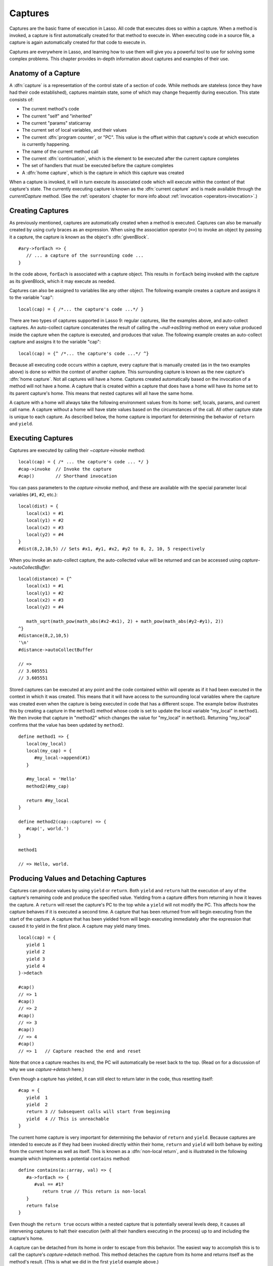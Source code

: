 .. _captures:

********
Captures
********

Captures are the basic frame of execution in Lasso. All code that executes does
so within a capture. When a method is invoked, a capture is first automatically
created for that method to execute in. When executing code in a source file, a
capture is again automatically created for that code to execute in.

Captures are everywhere in Lasso, and learning how to use them will give you a
powerful tool to use for solving some complex problems. This chapter provides
in-depth information about captures and examples of their use.


Anatomy of a Capture
====================

A :dfn:`capture` is a representation of the control state of a section of code.
While methods are stateless (once they have had their code established),
captures maintain state, some of which may change frequently during execution.
This state consists of:

-  The current method's code
-  The current "self" and "inherited"
-  The current "params" staticarray
-  The current set of local variables, and their values
-  The current :dfn:`program counter`, or "PC". This value is the offset within
   that capture's code at which execution is currently happening.
-  The name of the current method call
-  The current :dfn:`continuation`, which is the element to be executed after
   the current capture completes
-  The set of handlers that must be executed before the capture completes
-  A :dfn:`home capture`, which is the capture in which this capture was created

When a capture is invoked, it will in turn execute its associated code which
will execute within the context of that capture's state. The currently executing
capture is known as the :dfn:`current capture` and is made available through the
`currentCapture` method. (See the :ref:`operators` chapter for more info about
:ref:`invocation <operators-invocation>`.)


Creating Captures
=================

As previously mentioned, captures are automatically created when a method is
executed. Captures can also be manually created by using curly braces as an
expression. When using the association operator (``=>``) to invoke an object by
passing it a capture, the capture is known as the object's :dfn:`givenBlock`. ::

   #ary->forEach => {
      // ... a capture of the surrounding code ...
   }

In the code above, ``forEach`` is associated with a capture object. This results
in ``forEach`` being invoked with the capture as its givenBlock, which it may
execute as needed.

Captures can also be assigned to variables like any other object. The following
example creates a capture and assigns it to the variable "cap"::

   local(cap) = { /*... the capture's code ...*/ }

There are two types of captures supported in Lasso 9: regular captures, like the
examples above, and auto-collect captures. An auto-collect capture concatenates
the result of calling the `~null->asString` method on every value produced
inside the capture when the capture is executed, and produces that value. The
following example creates an auto-collect capture and assigns it to the variable
"cap"::

   local(cap) = {^ /*... the capture's code ...*/ ^}

Because all executing code occurs within a capture, every capture that is
manually created (as in the two examples above) is done so within the context of
another capture. This surrounding capture is known as the new capture's
:dfn:`home capture`. Not all captures will have a home. Captures created
automatically based on the invocation of a method will not have a home. A
capture that is created within a capture that does have a home will have its
home set to its parent capture's home. This means that nested captures will all
have the same home.

A capture with a home will always take the following environment values from its
home: self, locals, params, and current call name. A capture without a home will
have state values based on the circumstances of the call. All other capture
state is unique to each capture. As described below, the home capture is
important for determining the behavior of ``return`` and ``yield``.


Executing Captures
==================

Captures are executed by calling their `~capture->invoke` method::

   local(cap) = { /* ... the capture's code ... */ }
   #cap->invoke  // Invoke the capture
   #cap()        // Shorthand invocation

You can pass parameters to the `capture->invoke` method, and these are available
with the special parameter local variables (``#1``, ``#2``, etc.)::

   local(dist) = {
      local(x1) = #1
      local(y1) = #2
      local(x2) = #3
      local(y2) = #4
   }
   #dist(8,2,10,5) // Sets #x1, #y1, #x2, #y2 to 8, 2, 10, 5 respectively

When you invoke an auto-collect capture, the auto-collected value will be
returned and can be accessed using `capture->autoCollectBuffer`::

   local(distance) = {^
      local(x1) = #1
      local(y1) = #2
      local(x2) = #3
      local(y2) = #4

      math_sqrt(math_pow(math_abs(#x2-#x1), 2) + math_pow(math_abs(#y2-#y1), 2))
   ^}
   #distance(8,2,10,5)
   '\n'
   #distance->autoCollectBuffer

   // =>
   // 3.605551
   // 3.605551

Stored captures can be executed at any point and the code contained within will
operate as if it had been executed in the context in which it was created. This
means that it will have access to the surrounding local variables where the
capture was created even when the capture is being executed in code that has a
different scope. The example below illustrates this by creating a capture in the
``method1`` method whose code is set to update the local variable "my_local" in
``method1``. We then invoke that capture in "method2" which changes the value
for "my_local" in ``method1``. Returning "my_local" confirms that the value has
been updated by ``method2``. ::

   define method1 => {
      local(my_local)
      local(my_cap) = {
         #my_local->append(#1)
      }

      #my_local = 'Hello'
      method2(#my_cap)

      return #my_local
   }

   define method2(cap::capture) => {
      #cap(', world.')
   }

   method1

   // => Hello, world.


Producing Values and Detaching Captures
=======================================

Captures can produce values by using ``yield`` or ``return``. Both ``yield`` and
``return`` halt the execution of any of the capture's remaining code and produce
the specified value. Yielding from a capture differs from returning in how it
leaves the capture. A ``return`` will reset the capture's PC to the top while a
``yield`` will not modify the PC. This affects how the capture behaves if it is
executed a second time. A capture that has been returned from will begin
executing from the start of the capture. A capture that has been yielded from
will begin executing immediately after the expression that caused it to yield in
the first place. A capture may yield many times. ::

   local(cap) = {
      yield 1
      yield 2
      yield 3
      yield 4
   }->detach

   #cap()
   // => 1
   #cap()
   // => 2
   #cap()
   // => 3
   #cap()
   // => 4
   #cap()
   // => 1   // Capture reached the end and reset

Note that once a capture reaches its end, the PC will automatically be reset
back to the top. (Read on for a discussion of why we use `capture->detach`
here.)

Even though a capture has yielded, it can still elect to return later in the
code, thus resetting itself::

   #cap = {
      yield  1
      yield  2
      return 3 // Subsequent calls will start from beginning
      yield  4 // This is unreachable
   }

The current home capture is very important for determining the behavior of
``return`` and ``yield``. Because captures are intended to execute as if they
had been invoked directly within their home, ``return`` and ``yield`` will both
behave by exiting from the current home as well as itself. This is known as a
:dfn:`non-local return`, and is illustrated in the following example which
implements a potential ``contains`` method::

   define contains(a::array, val) => {
      #a->forEach => {
         #val == #1?
            return true // This return is non-local
      }
      return false
   }

Even though the ``return true`` occurs within a nested capture that is
potentially several levels deep, it causes all intervening captures to halt
their execution (with all their handlers executing in the process) up to and
including the capture's home.

A capture can be detached from its home in order to escape from this behavior.
The easiest way to accomplish this is to call the capture's `capture->detach`
method. This method detaches the capture from its home and returns itself as the
method's result. (This is what we did in the first ``yield`` example above.)

The following example creates a capture and detaches it from its home. Returning
from within the capture no longer exits the surrounding capture. ::

   local(cap) = { return self->type }->detach

   #cap()
   // => Produces result of self->type

Note that because the capture above is detached, it returns as normal and simply
produces its value to the caller and allows the caller to continue its
execution. It is not a non-local return.

Captures provide two other forms of ``yield`` and ``return``: ``yieldHome`` and
``returnHome``. These are only valid when the capture has a home and can be used
to return from a capture *to* its home, instead of returning *from* its home.
These special-purpose forms are used to accomplish some implementation details
such as certain looping constructs or control structures. (For example,
`loop_continue` and `loop_abort` both rely on using these forms.)


Capture Methods
===============

.. type:: capture

   A capture is a block of Lasso code that can be passed to another method or
   invoked locally. Captures are context-aware and retain state during
   execution.

.. member:: capture->invoke(...)

   Executes the capture object and the code that is associated with it.

.. member:: capture->detach()

   Detaches the capture so that it no longer has a home capture and then returns
   itself. After this, calling `capture->home` will return "void".

.. member:: capture->restart()

   Resets the program counter (PC) for the capture and begins executing the
   capture's code again.

.. member:: capture->continuation()

   Returns the capture that will be executed after this capture completes.

.. member:: capture->home()

   Returns the home capture of the current capture object.

.. member:: capture->callSite_file()

   Returns the file name where the capture object was defined.

.. member:: capture->callSite_line()

   Returns the current line of code that is being executed in the capture object
   based on the file where the capture was defined.

.. member:: capture->callSite_col()

   Returns the current column of code that is being executed in the capture
   object based on the file where the capture was defined.

.. member:: capture->callStack()

   Returns the current call stack of the code that is being executed based on
   where the capture was called. Each line of the call stack consists of a line
   number, column number and file name for the capture invocations leading up to
   the current one. The top of the stack has the most recent capture call and
   the list works its way back through each call.

.. member:: capture->givenBlock()

   Returns the givenBlock associated with the current capture object, if any.

.. member:: capture->autoCollectBuffer()

   If the capture is an auto-collect capture, then this will store the current
   auto-collect value created by invoking the capture.

.. member:: capture->autoCollectBuffer=(p0)

   If the capture is an auto-collect capture, this method allows for setting the
   auto-collect value.

.. member:: capture->calledName()
.. member:: capture->methodName()

   If the capture was created to run a method, this will return the method's
   name.

.. member:: capture->invokeAutoCollect(...)

   This invokes the capture. If it is an auto-collect capture, it will return
   the auto-collect value, but it will not update `capture->autoCollectBuffer`.
